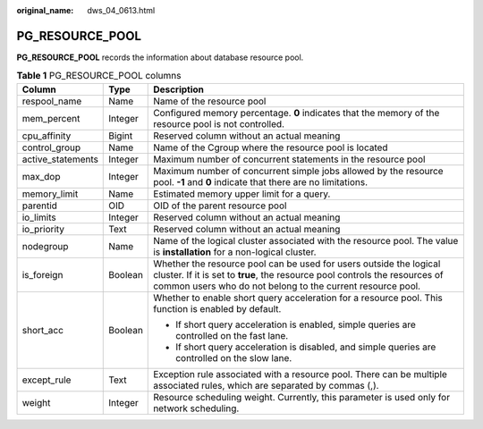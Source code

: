 :original_name: dws_04_0613.html

.. _dws_04_0613:

PG_RESOURCE_POOL
================

**PG_RESOURCE_POOL** records the information about database resource pool.

.. table:: **Table 1** PG_RESOURCE_POOL columns

   +-----------------------+-----------------------+-----------------------------------------------------------------------------------------------------------------------------------------------------------------------------------------------------------------+
   | Column                | Type                  | Description                                                                                                                                                                                                     |
   +=======================+=======================+=================================================================================================================================================================================================================+
   | respool_name          | Name                  | Name of the resource pool                                                                                                                                                                                       |
   +-----------------------+-----------------------+-----------------------------------------------------------------------------------------------------------------------------------------------------------------------------------------------------------------+
   | mem_percent           | Integer               | Configured memory percentage. **0** indicates that the memory of the resource pool is not controlled.                                                                                                           |
   +-----------------------+-----------------------+-----------------------------------------------------------------------------------------------------------------------------------------------------------------------------------------------------------------+
   | cpu_affinity          | Bigint                | Reserved column without an actual meaning                                                                                                                                                                       |
   +-----------------------+-----------------------+-----------------------------------------------------------------------------------------------------------------------------------------------------------------------------------------------------------------+
   | control_group         | Name                  | Name of the Cgroup where the resource pool is located                                                                                                                                                           |
   +-----------------------+-----------------------+-----------------------------------------------------------------------------------------------------------------------------------------------------------------------------------------------------------------+
   | active_statements     | Integer               | Maximum number of concurrent statements in the resource pool                                                                                                                                                    |
   +-----------------------+-----------------------+-----------------------------------------------------------------------------------------------------------------------------------------------------------------------------------------------------------------+
   | max_dop               | Integer               | Maximum number of concurrent simple jobs allowed by the resource pool. **-1** and **0** indicate that there are no limitations.                                                                                 |
   +-----------------------+-----------------------+-----------------------------------------------------------------------------------------------------------------------------------------------------------------------------------------------------------------+
   | memory_limit          | Name                  | Estimated memory upper limit for a query.                                                                                                                                                                       |
   +-----------------------+-----------------------+-----------------------------------------------------------------------------------------------------------------------------------------------------------------------------------------------------------------+
   | parentid              | OID                   | OID of the parent resource pool                                                                                                                                                                                 |
   +-----------------------+-----------------------+-----------------------------------------------------------------------------------------------------------------------------------------------------------------------------------------------------------------+
   | io_limits             | Integer               | Reserved column without an actual meaning                                                                                                                                                                       |
   +-----------------------+-----------------------+-----------------------------------------------------------------------------------------------------------------------------------------------------------------------------------------------------------------+
   | io_priority           | Text                  | Reserved column without an actual meaning                                                                                                                                                                       |
   +-----------------------+-----------------------+-----------------------------------------------------------------------------------------------------------------------------------------------------------------------------------------------------------------+
   | nodegroup             | Name                  | Name of the logical cluster associated with the resource pool. The value is **installation** for a non-logical cluster.                                                                                         |
   +-----------------------+-----------------------+-----------------------------------------------------------------------------------------------------------------------------------------------------------------------------------------------------------------+
   | is_foreign            | Boolean               | Whether the resource pool can be used for users outside the logical cluster. If it is set to **true**, the resource pool controls the resources of common users who do not belong to the current resource pool. |
   +-----------------------+-----------------------+-----------------------------------------------------------------------------------------------------------------------------------------------------------------------------------------------------------------+
   | short_acc             | Boolean               | Whether to enable short query acceleration for a resource pool. This function is enabled by default.                                                                                                            |
   |                       |                       |                                                                                                                                                                                                                 |
   |                       |                       | -  If short query acceleration is enabled, simple queries are controlled on the fast lane.                                                                                                                      |
   |                       |                       | -  If short query acceleration is disabled, and simple queries are controlled on the slow lane.                                                                                                                 |
   +-----------------------+-----------------------+-----------------------------------------------------------------------------------------------------------------------------------------------------------------------------------------------------------------+
   | except_rule           | Text                  | Exception rule associated with a resource pool. There can be multiple associated rules, which are separated by commas (,).                                                                                      |
   +-----------------------+-----------------------+-----------------------------------------------------------------------------------------------------------------------------------------------------------------------------------------------------------------+
   | weight                | Integer               | Resource scheduling weight. Currently, this parameter is used only for network scheduling.                                                                                                                      |
   +-----------------------+-----------------------+-----------------------------------------------------------------------------------------------------------------------------------------------------------------------------------------------------------------+

